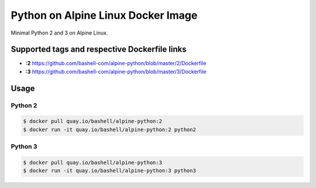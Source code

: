 Python on Alpine Linux Docker Image
===================================

Minimal Python 2 and 3 on Alpine Linux.

Supported tags and respective Dockerfile links
----------------------------------------------

- **:2** https://github.com/bashell-com/alpine-python/blob/master/2/Dockerfile
- **:3** https://github.com/bashell-com/alpine-python/blob/master/3/Dockerfile

Usage
-----

Python 2
~~~~~~~~

.. code-block:: console

    $ docker pull quay.io/bashell/alpine-python:2
    $ docker run -it quay.io/bashell/alpine-python:2 python2

Python 3
~~~~~~~~

.. code-block:: console

    $ docker pull quay.io/bashell/alpine-python:3
    $ docker run -it quay.io/bashell/alpine-python:3 python3
